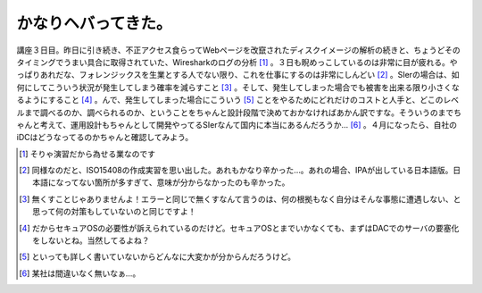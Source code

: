 かなりヘバってきた。
====================

講座３日目。昨日に引き続き、不正アクセス食らってWebページを改竄されたディスクイメージの解析の続きと、ちょうどそのタイミングでうまい具合に取得されていた、Wiresharkのログの分析 [#]_ 。３日も睨めっこしているのは非常に目が疲れる。やっぱりあれだな、フォレンジックスを生業とする人でない限り、これを仕事にするのは非常にしんどい [#]_ 。SIerの場合は、如何にしてこういう状況が発生してしまう確率を減らすこと [#]_ 。そして、発生してしまった場合でも被害を出来る限り小さくなるようにすること [#]_ 。んで、発生してしまった場合にこういう [#]_ ことをやるためにどれだけのコストと人手と、どこのレベルまで調べるのか、調べられるのか、ということをちゃんと設計段階で決めておかなければあかん訳ですな。そういうのまでちゃんと考えて、運用設計もちゃんとして開発やってるSIerなんて国内に本当にあるんだろうか… [#]_ 。４月になったら、自社のiDCはどうなってるのかちゃんと確認してみよう。





.. [#] そりゃ演習だから為せる業なのです
.. [#] 同様なのだと、ISO15408の作成実習を思い出した。あれもかなり辛かった…。あれの場合、IPAが出している日本語版。日本語になってない箇所が多すぎて、意味が分からなかったのも辛かった。
.. [#] 無くすことじゃありませんよ！エラーと同じで無くすなんて言うのは、何の根拠もなく自分はそんな事態に遭遇しない、と思って何の対策もしていないのと同じですよ！
.. [#] だからセキュアOSの必要性が訴えられているのだけど。セキュアOSとまでいかなくても、まずはDACでのサーバの要塞化をしないとね。当然してるよね？
.. [#] といっても詳しく書いていないからどんなに大変かが分からんだろうけど。
.. [#] 某社は間違いなく無いなぁ…。


.. author:: default
.. categories:: security,work
.. tags::
.. comments::

